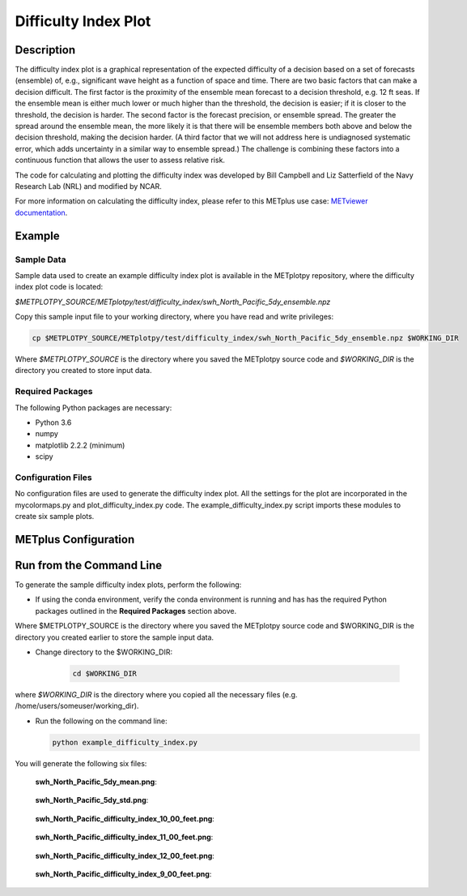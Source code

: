 *********************
Difficulty Index Plot
*********************

Description
===========

The difficulty index plot is a graphical representation of the expected difficulty of a decision based on a set of
forecasts (ensemble) of, e.g., significant wave height as a function of space and time. There are two basic factors
that can make a decision difficult. The first factor is the proximity of the ensemble mean forecast to a decision
threshold, e.g. 12 ft seas. If the ensemble mean is either much lower or much higher than the threshold, the
decision is easier; if it is closer to the threshold, the decision is harder. The second factor is the forecast
precision, or ensemble spread. The greater the spread around the ensemble mean, the more likely it is that there will
be ensemble members both above and below the decision threshold, making the decision harder. (A third factor that we
will not address here is undiagnosed systematic error, which adds uncertainty in a similar way to ensemble spread.)
The challenge is combining these factors into a continuous function that allows the user to assess relative risk.

The code for calculating and plotting the difficulty index was developed by Bill Campbell and Liz Satterfield of the
Navy Research Lab (NRL) and modified by NCAR.


For more information on calculating the difficulty index, please refer to this METplus use case:
`METviewer documentation
<https://metplus.readthedocs.io/en/develop/generated/model_applications/medium_range/UserScript_fcstGEFS_Difficulty_Index.html#sphx-glr-generated-model-applications-medium-range-userscript-fcstgefs-difficulty-index-py>`_.

Example
=======

Sample Data
___________

Sample data used to create an example difficulty index plot is
available in the METplotpy repository, where the difficulty index plot
code is located:

*$METPLOTPY_SOURCE/METplotpy/test/difficulty_index/swh_North_Pacific_5dy_ensemble.npz*

Copy this sample input file to your working directory, where you have read and write privileges:

.. code-block:: ini

    cp $METPLOTPY_SOURCE/METplotpy/test/difficulty_index/swh_North_Pacific_5dy_ensemble.npz $WORKING_DIR

Where *$METPLOTPY_SOURCE* is the directory where you saved the METplotpy source code and *$WORKING_DIR* is the
directory you created to store input data.


Required Packages
_________________

The following Python packages are necessary:

- Python 3.6
- numpy
- matplotlib 2.2.2 (minimum)
- scipy


Configuration Files
___________________

No configuration files are used to generate the difficulty index plot. All the settings for the plot are incorporated in
the mycolormaps.py and plot_difficulty_index.py code.  The example_difficulty_index.py script imports these modules to
create six sample plots.

METplus Configuration
=====================

Run from the Command Line
=========================

To generate the sample difficulty index plots, perform the following:

*  If using the conda environment, verify the conda environment
   is running and has has the required Python packages outlined in the **Required Packages** section above.


Where $METPLOTPY_SOURCE is the directory where you saved the METplotpy source code and $WORKING_DIR is the directory
you created earlier to store the sample input data.

* Change directory to the $WORKING_DIR:

    .. code-block:: ini

      cd $WORKING_DIR

where *$WORKING_DIR* is the directory where you copied all the necessary files (e.g. /home/users/someuser/working_dir).


* Run the following on the command line:

  .. code-block:: ini

    python example_difficulty_index.py


You will generate the following six files:

   **swh_North_Pacific_5dy_mean.png**:

     .. image:: swh_North_Pacific_5dy_mean.png

   **swh_North_Pacific_5dy_std.png**:

     .. image:: swh_North_Pacific_5dy_std.png

   **swh_North_Pacific_difficulty_index_10_00_feet.png**:

     .. image:: swh_North_Pacific_difficulty_index_10_00_feet.png

   **swh_North_Pacific_difficulty_index_11_00_feet.png**:

     .. image:: swh_North_Pacific_difficulty_index_11_00_feet.png

   **swh_North_Pacific_difficulty_index_12_00_feet.png**:

     .. image:: swh_North_Pacific_difficulty_index_12_00_feet.png

   **swh_North_Pacific_difficulty_index_9_00_feet.png**:

     .. image:: swh_North_Pacific_difficulty_index_9_00_feet.png


















